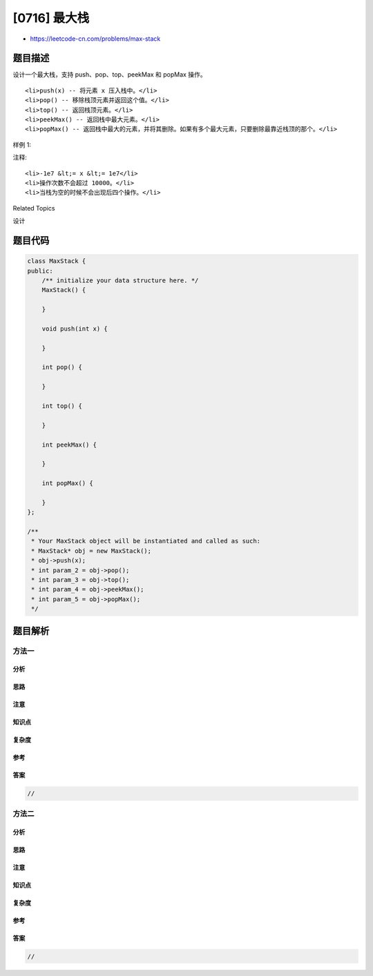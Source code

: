 [0716] 最大栈
=============

-  https://leetcode-cn.com/problems/max-stack

题目描述
--------

.. raw:: html

   <p>

设计一个最大栈，支持 push、pop、top、peekMax 和 popMax 操作。

.. raw:: html

   </p>

.. raw:: html

   <p>

 

.. raw:: html

   </p>

.. raw:: html

   <ol>

::

    <li>push(x) -- 将元素 x 压入栈中。</li>
    <li>pop() -- 移除栈顶元素并返回这个值。</li>
    <li>top() -- 返回栈顶元素。</li>
    <li>peekMax() -- 返回栈中最大元素。</li>
    <li>popMax() -- 返回栈中最大的元素，并将其删除。如果有多个最大元素，只要删除最靠近栈顶的那个。</li>

.. raw:: html

   </ol>

.. raw:: html

   <p>

 

.. raw:: html

   </p>

.. raw:: html

   <p>

样例 1:

.. raw:: html

   </p>

.. raw:: html

   <pre>MaxStack stack = new MaxStack();
   stack.push(5); 
   stack.push(1);
   stack.push(5);
   stack.top(); -&gt; 5
   stack.popMax(); -&gt; 5
   stack.top(); -&gt; 1
   stack.peekMax(); -&gt; 5
   stack.pop(); -&gt; 1
   stack.top(); -&gt; 5
   </pre>

.. raw:: html

   <p>

 

.. raw:: html

   </p>

.. raw:: html

   <p>

注释:

.. raw:: html

   </p>

.. raw:: html

   <ol>

::

    <li>-1e7 &lt;= x &lt;= 1e7</li>
    <li>操作次数不会超过 10000。</li>
    <li>当栈为空的时候不会出现后四个操作。</li>

.. raw:: html

   </ol>

.. raw:: html

   <p>

 

.. raw:: html

   </p>

.. raw:: html

   <div>

.. raw:: html

   <div>

Related Topics

.. raw:: html

   </div>

.. raw:: html

   <div>

.. raw:: html

   <li>

设计

.. raw:: html

   </li>

.. raw:: html

   </div>

.. raw:: html

   </div>

题目代码
--------

.. code:: cpp

    class MaxStack {
    public:
        /** initialize your data structure here. */
        MaxStack() {

        }
        
        void push(int x) {

        }
        
        int pop() {

        }
        
        int top() {

        }
        
        int peekMax() {

        }
        
        int popMax() {

        }
    };

    /**
     * Your MaxStack object will be instantiated and called as such:
     * MaxStack* obj = new MaxStack();
     * obj->push(x);
     * int param_2 = obj->pop();
     * int param_3 = obj->top();
     * int param_4 = obj->peekMax();
     * int param_5 = obj->popMax();
     */

题目解析
--------

方法一
~~~~~~

分析
^^^^

思路
^^^^

注意
^^^^

知识点
^^^^^^

复杂度
^^^^^^

参考
^^^^

答案
^^^^

.. code:: cpp

    //

方法二
~~~~~~

分析
^^^^

思路
^^^^

注意
^^^^

知识点
^^^^^^

复杂度
^^^^^^

参考
^^^^

答案
^^^^

.. code:: cpp

    //
